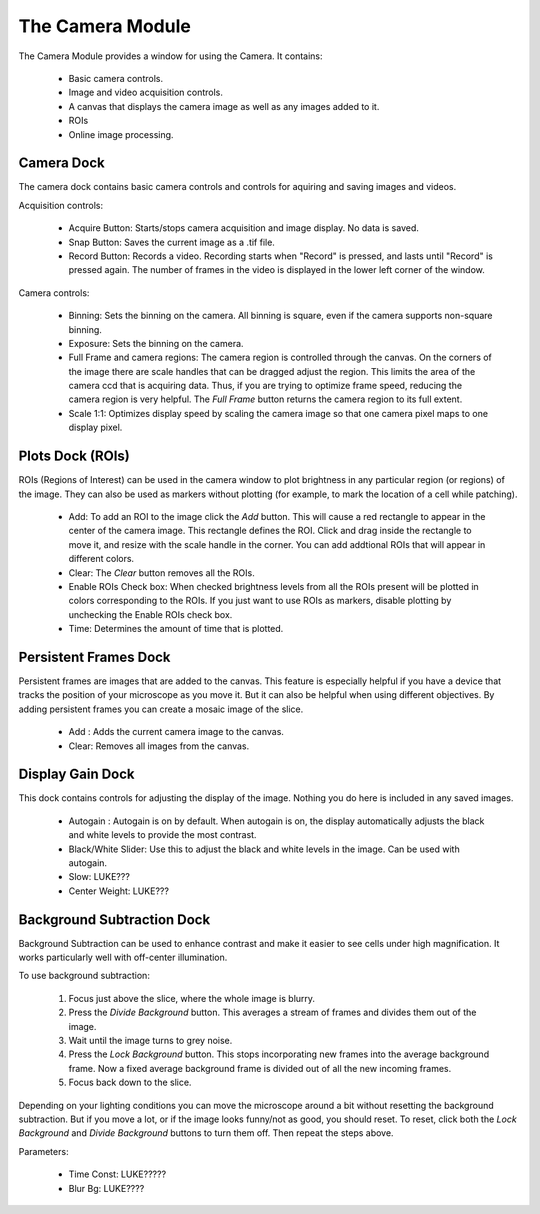 The Camera Module
=================

The Camera Module provides a window for using the Camera. It contains:

    * Basic camera controls.
    * Image and video acquisition controls.
    * A canvas that displays the camera image as well as any images added to it.
    * ROIs
    * Online image processing.
    
Camera Dock
-----------

The camera dock contains basic camera controls and controls for aquiring and saving images and videos.

Acquisition controls:

    * Acquire Button: Starts/stops camera acquisition and image display. No data is saved.
    * Snap Button: Saves the current image as a .tif file.
    * Record Button: Records a video. Recording starts when "Record" is pressed, and lasts until "Record" is pressed again. The number of frames in the video is displayed in the lower left corner of the window.
    
Camera controls:
    
    * Binning: Sets the binning on the camera. All binning is square, even if the camera supports non-square binning. 
    * Exposure: Sets the binning on the camera.
    * Full Frame and camera regions: The camera region is controlled through the canvas. On the corners of the image there are scale handles that can be dragged adjust the region. This limits the area of the camera ccd that is acquiring data. Thus, if you are trying to optimize frame speed, reducing the camera region is very helpful. The *Full Frame* button returns the camera region to its full extent. 
    * Scale 1:1: Optimizes display speed by scaling the camera image so that one camera pixel maps to one display pixel.
    

Plots Dock (ROIs)
-----------------

ROIs (Regions of Interest) can be used in the camera window to plot brightness in any particular region (or regions) of the image. They can also be used as markers without plotting (for example, to mark the location of a cell while patching).

    * Add: To add an ROI to the image click the *Add* button. This will cause a red rectangle to appear in the center of the camera image. This rectangle defines the ROI. Click and drag inside the rectangle to move it, and resize with the scale handle in the corner. You can add addtional ROIs that will appear in different colors. 
    * Clear: The *Clear* button removes all the ROIs.
    * Enable ROIs Check box: When checked brightness levels from all the ROIs present will be plotted in colors corresponding to the ROIs. If you just want to use ROIs as markers, disable plotting by unchecking the Enable ROIs check box.
    * Time: Determines the amount of time that is plotted. 


Persistent Frames Dock
----------------------

Persistent frames are images that are added to the canvas. This feature is especially helpful if you have a device that tracks the position of your microscope as you move it. But it can also be helpful when using different objectives. By adding persistent frames you can create a mosaic image of the slice.

    * Add : Adds the current camera image to the canvas. 
    * Clear: Removes all images from the canvas.

Display Gain Dock
-----------------

This dock contains controls for adjusting the display of the image. Nothing you do here is included in any saved images. 

    * Autogain : Autogain is on by default. When autogain is on, the display automatically adjusts the black and white levels to provide the most contrast. 
    * Black/White Slider: Use this to adjust the black and white levels in the image. Can be used with autogain.
    * Slow: LUKE???
    * Center Weight: LUKE???

Background Subtraction Dock
---------------------------

Background Subtraction can be used to enhance contrast and make it easier to see cells under high magnification. It works particularly well with off-center illumination.

To use background subtraction:

    #. Focus just above the slice, where the whole image is blurry.
    #. Press the *Divide Background* button. This averages a stream of frames and divides them out of the image. 
    #. Wait until the image turns to grey noise. 
    #. Press the *Lock Background* button. This stops incorporating new frames into the average background frame. Now a fixed average background frame is divided out of all the new incoming frames.
    #. Focus back down to the slice.
    
Depending on your lighting conditions you can move the microscope around a bit without resetting the background subtraction. But if you move a lot, or if the image looks funny/not as good, you should reset. To reset, click both the *Lock Background* and *Divide Background* buttons to turn them off. Then repeat the steps above.

Parameters:

    * Time Const: LUKE?????
    * Blur Bg: LUKE????